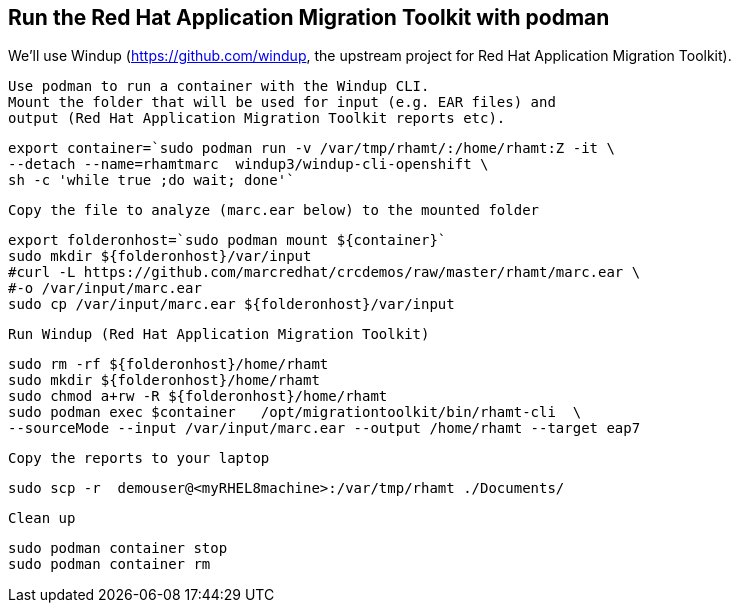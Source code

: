 

== Run the Red Hat Application Migration Toolkit with podman 

We'll use Windup (https://github.com/windup, the upstream project for Red Hat Application Migration Toolkit).


----
Use podman to run a container with the Windup CLI.
Mount the folder that will be used for input (e.g. EAR files) and 
output (Red Hat Application Migration Toolkit reports etc).
----

----
export container=`sudo podman run -v /var/tmp/rhamt/:/home/rhamt:Z -it \
--detach --name=rhamtmarc  windup3/windup-cli-openshift \
sh -c 'while true ;do wait; done'`
----


----
Copy the file to analyze (marc.ear below) to the mounted folder
----


----
export folderonhost=`sudo podman mount ${container}`
sudo mkdir ${folderonhost}/var/input
#curl -L https://github.com/marcredhat/crcdemos/raw/master/rhamt/marc.ear \
#-o /var/input/marc.ear
sudo cp /var/input/marc.ear ${folderonhost}/var/input
----


----
Run Windup (Red Hat Application Migration Toolkit)
----

----
sudo rm -rf ${folderonhost}/home/rhamt
sudo mkdir ${folderonhost}/home/rhamt
sudo chmod a+rw -R ${folderonhost}/home/rhamt
sudo podman exec $container   /opt/migrationtoolkit/bin/rhamt-cli  \
--sourceMode --input /var/input/marc.ear --output /home/rhamt --target eap7
----


----
Copy the reports to your laptop
----


----
sudo scp -r  demouser@<myRHEL8machine>:/var/tmp/rhamt ./Documents/
----


----
Clean up
----


----
sudo podman container stop 
sudo podman container rm   
----

